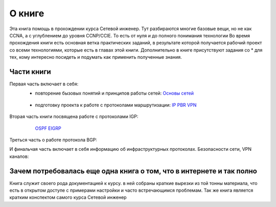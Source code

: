 О книге
#######

Эта книга помощь в прохождении курса Сетевой инженер.
Тут разбираются многие базовые вещи, но не как CCNA, а с углублением до уровня CCNP/CCIE. То есть от нуля и до полного понимания технологии
Во время прохождения книги есть основная ветка практических заданий, в результате которой получается рабочий проект со всеми технологиями, которые есть в главах этой книги.
Дополнительно в книге присутствуют задания со \* для тех, кому интересно посидеть и подумать как применить полученные знания.


Части книги
~~~~~~~~~~~
Первая часть включает в себя:
  * повторение бызовых понятий и принципов работы сетей:
    `Основы сетей`_

   .. _`Основы сетей`: /book/Part_I.html

  * подготовку проекта к работе с протоколами маршрутизации:
    IP_
    PBR_
    VPN_

   .. _IP: /book/Part_II.html
   .. _PBR: /book/Part_III.html
   .. _VPN: /book/Part_V.html

Вторая часть книги посвящена работе с протоколами IGP:
    OSPF_
    EIGRP_

   .. _OSPF: /book/Part_VI.html
   .. _EIGRP: /book/Part_VII.html

Треться часть о работе протокола BGP:


И финальчая часть включает в себя информацию об инфраструктурных протоколах. Безопасности сети, VPN каналов:


Зачем потребовалась еще одна книга о том, что в интернете и так полно
~~~~~~~~~~~~~~~~~~~~~~~~~~~~~~~~~~~~~~~~~~~~~~~~~~~~~~~~~~~~~~~~~~~~

Книга служит своего рода документацией к курсу. в ней собраны краткие вырезки из той тонны материала, что есть в открытом доступе с примерами настройки и часто встречающимся проблемам.
Так же книга является кратким конспектом самого курса Сетевой инженер
